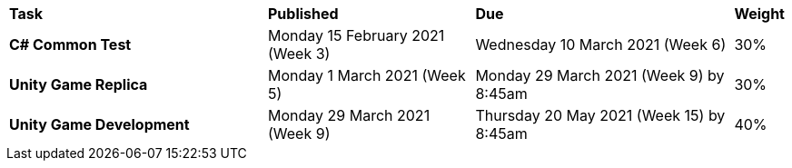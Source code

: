 [cols="5,4,5,1"]
|===

^|*Task*
^|*Published*
^|*Due*
^|*Weight*

{set:cellbgcolor:white}
.^|*C# Common Test*
.^|Monday 15 February 2021 (Week 3)
.^|Wednesday 10 March 2021 (Week 6)
^.^|30%

.^|*Unity Game Replica*
.^|Monday 1 March 2021 (Week 5)
.^|Monday 29 March 2021 (Week 9) by 8:45am
^.^|30%

.^|*Unity Game Development*
.^|Monday 29 March 2021 (Week 9)
.^|Thursday 20 May 2021  (Week 15) by 8:45am
^.^|40%

|===
